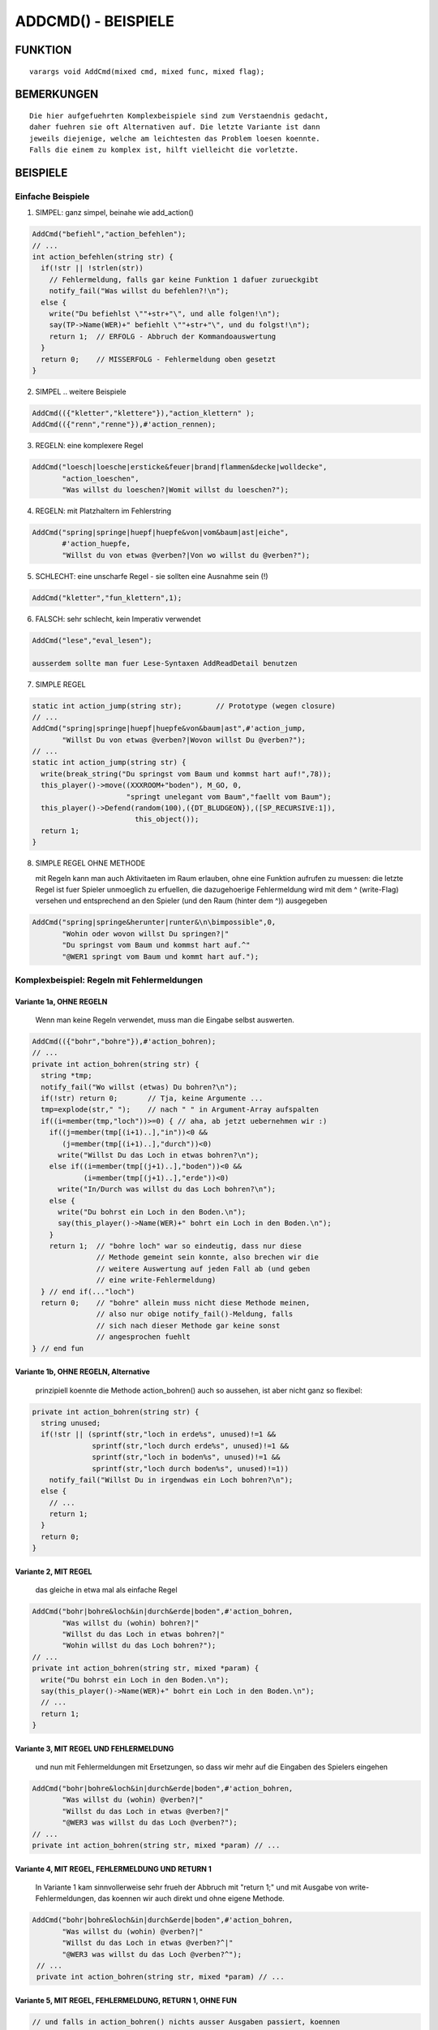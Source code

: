 ADDCMD() - BEISPIELE
********************

FUNKTION
========
::

    varargs void AddCmd(mixed cmd, mixed func, mixed flag);

BEMERKUNGEN
===========
::

    Die hier aufgefuehrten Komplexbeispiele sind zum Verstaendnis gedacht,
    daher fuehren sie oft Alternativen auf. Die letzte Variante ist dann
    jeweils diejenige, welche am leichtesten das Problem loesen koennte.
    Falls die einem zu komplex ist, hilft vielleicht die vorletzte.

BEISPIELE
=========

Einfache Beispiele
------------------

1. SIMPEL: ganz simpel, beinahe wie add_action()

.. code-block:: pike

   AddCmd("befiehl","action_befehlen");
   // ...
   int action_befehlen(string str) {
     if(!str || !strlen(str))
       // Fehlermeldung, falls gar keine Funktion 1 dafuer zurueckgibt
       notify_fail("Was willst du befehlen?!\n");
     else {
       write("Du befiehlst \""+str+"\", und alle folgen!\n");
       say(TP->Name(WER)+" befiehlt \""+str+"\", und du folgst!\n");
       return 1;  // ERFOLG - Abbruch der Kommandoauswertung
     }
     return 0;    // MISSERFOLG - Fehlermeldung oben gesetzt
   }

2. SIMPEL .. weitere Beispiele

.. code-block:: pike

   AddCmd(({"kletter","klettere"}),"action_klettern" );
   AddCmd(({"renn","renne"}),#'action_rennen);

3. REGELN: eine komplexere Regel

.. code-block:: pike

   AddCmd("loesch|loesche|ersticke&feuer|brand|flammen&decke|wolldecke",
          "action_loeschen",
          "Was willst du loeschen?|Womit willst du loeschen?");

4. REGELN: mit Platzhaltern im Fehlerstring

.. code-block:: pike

   AddCmd("spring|springe|huepf|huepfe&von|vom&baum|ast|eiche",
          #'action_huepfe,
          "Willst du von etwas @verben?|Von wo willst du @verben?");

5. SCHLECHT: eine unscharfe Regel - sie sollten eine Ausnahme sein (!)

.. code-block:: pike

   AddCmd("kletter","fun_klettern",1);

6. FALSCH: sehr schlecht, kein Imperativ verwendet 

.. code-block:: pike

   AddCmd("lese","eval_lesen");

   ausserdem sollte man fuer Lese-Syntaxen AddReadDetail benutzen

7. SIMPLE REGEL

.. code-block:: pike

   static int action_jump(string str);        // Prototype (wegen closure)
   // ...
   AddCmd("spring|springe|huepf|huepfe&von&baum|ast",#'action_jump,
          "Willst Du von etwas @verben?|Wovon willst Du @verben?");
   // ...
   static int action_jump(string str) {
     write(break_string("Du springst vom Baum und kommst hart auf!",78));
     this_player()->move((XXXROOM+"boden"), M_GO, 0,
                         "springt unelegant vom Baum","faellt vom Baum");
     this_player()->Defend(random(100),({DT_BLUDGEON}),([SP_RECURSIVE:1]),
                           this_object());
     return 1;
   }

8. SIMPLE REGEL OHNE METHODE

   mit Regeln kann man auch Aktivitaeten im Raum erlauben, ohne eine
   Funktion aufrufen zu muessen: die letzte Regel ist fuer Spieler
   unmoeglich zu erfuellen, die dazugehoerige Fehlermeldung wird mit
   dem ^ (write-Flag) versehen und entsprechend an den Spieler
   (und den Raum (hinter dem ^)) ausgegeben

.. code-block:: pike

   AddCmd("spring|springe&herunter|runter&\n\bimpossible",0,
          "Wohin oder wovon willst Du springen?|"
          "Du springst vom Baum und kommst hart auf.^"
          "@WER1 springt vom Baum und kommt hart auf.");


Komplexbeispiel: Regeln mit Fehlermeldungen
-------------------------------------------

Variante 1a, OHNE REGELN
^^^^^^^^^^^^^^^^^^^^^^^^
    
  Wenn man keine Regeln verwendet, muss man die Eingabe selbst auswerten.

.. code-block:: pike

   AddCmd(({"bohr","bohre"}),#'action_bohren);
   // ...
   private int action_bohren(string str) {
     string *tmp;
     notify_fail("Wo willst (etwas) Du bohren?\n");
     if(!str) return 0;       // Tja, keine Argumente ...
     tmp=explode(str," ");    // nach " " in Argument-Array aufspalten
     if((i=member(tmp,"loch"))>=0) { // aha, ab jetzt uebernehmen wir :)
       if((j=member(tmp[(i+1)..],"in"))<0 &&
          (j=member(tmp[(i+1)..],"durch"))<0)
         write("Willst Du das Loch in etwas bohren?\n");
       else if((i=member(tmp[(j+1)..],"boden"))<0 &&
               (i=member(tmp[(j+1)..],"erde"))<0)
         write("In/Durch was willst du das Loch bohren?\n");
       else {
         write("Du bohrst ein Loch in den Boden.\n");
         say(this_player()->Name(WER)+" bohrt ein Loch in den Boden.\n");
       }
       return 1;  // "bohre loch" war so eindeutig, dass nur diese
                  // Methode gemeint sein konnte, also brechen wir die
                  // weitere Auswertung auf jeden Fall ab (und geben
                  // eine write-Fehlermeldung)
     } // end if(..."loch")
     return 0;    // "bohre" allein muss nicht diese Methode meinen,
                  // also nur obige notify_fail()-Meldung, falls
                  // sich nach dieser Methode gar keine sonst
                  // angesprochen fuehlt
   } // end fun

Variante 1b, OHNE REGELN, Alternative
^^^^^^^^^^^^^^^^^^^^^^^^^^^^^^^^^^^^^

  prinzipiell koennte die Methode action_bohren() auch so
  aussehen, ist aber nicht ganz so flexibel:

.. code-block:: pike

  private int action_bohren(string str) {
    string unused;
    if(!str || (sprintf(str,"loch in erde%s", unused)!=1 &&
                sprintf(str,"loch durch erde%s", unused)!=1 &&
                sprintf(str,"loch in boden%s", unused)!=1 &&
                sprintf(str,"loch durch boden%s", unused)!=1))
      notify_fail("Willst Du in irgendwas ein Loch bohren?\n");
    else {
      // ...
      return 1;
    }
    return 0;
  }

Variante 2, MIT REGEL
^^^^^^^^^^^^^^^^^^^^^
  
  das gleiche in etwa mal als einfache Regel

.. code-block:: pike

  AddCmd("bohr|bohre&loch&in|durch&erde|boden",#'action_bohren,
         "Was willst du (wohin) bohren?|"
         "Willst du das Loch in etwas bohren?|"
         "Wohin willst du das Loch bohren?");
  // ...
  private int action_bohren(string str, mixed *param) {
    write("Du bohrst ein Loch in den Boden.\n");
    say(this_player()->Name(WER)+" bohrt ein Loch in den Boden.\n");
    // ...
    return 1;
  }

Variante 3, MIT REGEL UND FEHLERMELDUNG
^^^^^^^^^^^^^^^^^^^^^^^^^^^^^^^^^^^^^^^
   
  und nun mit Fehlermeldungen mit Ersetzungen, so dass wir mehr
  auf die Eingaben des Spielers eingehen

.. code-block:: pike

   AddCmd("bohr|bohre&loch&in|durch&erde|boden",#'action_bohren,
          "Was willst du (wohin) @verben?|"
          "Willst du das Loch in etwas @verben?|"
          "@WER3 was willst du das Loch @verben?");
   // ...
   private int action_bohren(string str, mixed *param) // ...

Variante 4, MIT REGEL, FEHLERMELDUNG UND RETURN 1
^^^^^^^^^^^^^^^^^^^^^^^^^^^^^^^^^^^^^^^^^^^^^^^^^

  In Variante 1 kam sinnvollerweise sehr frueh der Abbruch mit
  "return 1;" und mit Ausgabe von write-Fehlermeldungen, das koennen
  wir auch direkt und ohne eigene Methode.

.. code-block:: pike

  AddCmd("bohr|bohre&loch&in|durch&erde|boden",#'action_bohren,
         "Was willst du (wohin) @verben?|"
         "Willst du das Loch in etwas @verben?^|"
         "@WER3 was willst du das Loch @verben?^");
   // ...
   private int action_bohren(string str, mixed *param) // ...

Variante 5, MIT REGEL, FEHLERMELDUNG, RETURN 1, OHNE FUN
^^^^^^^^^^^^^^^^^^^^^^^^^^^^^^^^^^^^^^^^^^^^^^^^^^^^^^^^

.. code-block:: pike

  // und falls in action_bohren() nichts ausser Ausgaben passiert, koennen
  // wir uns die auch ganz sparen indem wir eine nichterfuellbare Regel
  // samt Fehlermeldung bauen
  AddCmd("bohr|bohre&loch&in|durch&erde|boden&\nimpossible",0,
         "Was willst du (wohin) @verben?|"
         "Willst du das Loch in etwas @verben?^|"
         "@WER3 was willst du das Loch @verben?^|"
         "Du @verbst ein Loch @WER3 den Boden.^@WER1 @verbt "
         "ein Loch @WER3 den Boden.");

Komplexbeispiel: Spezialregeln @PRESENT und @ID
-----------------------------------------------

Variante 1, OHNE REGELN
^^^^^^^^^^^^^^^^^^^^^^^

  Oft agieren Kommandos auf Objekten im Raum, diese muessen dabei per
  present() identifiziert werden:
  Beispiel ist ein Geldautomat 
  (Hinweis: dieses Beispiel dient der Illustration, die Funktionalitaet an
  sich sollte man besser mit einem Container mit PreventInsert() erzeugen.)

.. code-block:: pike

   AddCmd(({"stopf","stopfe"}),#'action_stopf);
   // ...
   private int action_stopf(string str) {
     string was, unused;
     if(str && (sprintf("%s in automat%s", was, unused)==2 ||
                sprintf("%s in geldautomat%s", was, unused)==2 ||
                sprintf("%s in bankomat%s", was, unused)==2) {
       object o = present(was, this_player());
       if(o) {
         if(o->QueryProp(...)) {
           write(break_string(
             "Du stopfst "+o->name(WEN,1)+" in den Automaten.",78));
           say(...);
         } else {
           write(break_string(
             "Du versuchst "+o->name(WEN,1)+" in den Automaten zu stopfen, "
             "aber "+o->QueryPronoun(WER)+" passt nicht hinein.",78));
           say(...);
         }
       } else {
         write("Was willst du in den Automaten stopfen?\n");
         say(....);
       }
       return 1;
     }
     notify_fail("Was willst du wohin stecken?\n");
     return 0;
   }

Variante 2, MIT REGEL
^^^^^^^^^^^^^^^^^^^^^

  einerseits koennen wir auf diese Weise das Finden von Objekten in Inv 
  und Env in die AddCmd()-Regel integrieren und uns andererseits das 
  Aufzaehlen aller IDs des Automaten ersparen.

  Wie immer werden die gefundenen Matches als Parameterarray an die
  angegebene Methode uebergeben. Das Array enthaelt die mit @PRESENT und 
  @ID gefundenen Treffer praktischerweise als Objekte.

.. code-block:: pike

  AddCmd("steck|stecke&@PRESENT&in&@ID",#'action_stopf,
         "Was willst du wohin stopfen?|"
         "Willst du @WEN2 in etwas stopfen?|"
         "Wohinein willst du @WEN2 stopfen?");
  // ...
  private int action_stopf(string str, mixed *param) {
    if(param[0]->QueryProp(...)) {
      write(break_string(
        "Du stopfst "+param[0]->name(WEN,1)+" in den Automaten.",78));
      say(...);
    } else {
      write(break_string(
        "Du versuchst "+param[0]->name(WEN,1)+" in den Automaten zu "
        "stopfen, aber "+param[0]->QueryPronoun(WER)+" passt nicht "
        "hinein.",78));
      say(...);
    }
    return 1;
  }

Komplexbeispiel: gleiches Verb, mehrere Regeln
----------------------------------------------

  Das Problem mehrerer Regeln fuer ein Kommandoverb besteht darin, dass
  letztlich nur eine der Fehlermeldungen zum Tragen kommt - welche
  genau, ist etwas vage.
  Dabei kann man sich auf eines verlassen: juengere AddCmd werden
  zuerst ausgewertet. Wenn sich das aendert, tretet euren EM.

Problem 1: Mehrere Regeln weil mehrere Zwecke
---------------------------------------------

Variante 1 - GLEICHLAUTENDE FEHLERMELDUNG
^^^^^^^^^^^^^^^^^^^^^^^^^^^^^^^^^^^^^^^^^
  
  Fuer alles wird eine identische Fehlermeldung gesetzt, das ist
  natuerlich nicht sehr flexibel oder schoen
  oder man versucht eine bessere Regel zu schaffen, was hier durch
  die Moeglichkeit von zwei oder drei Parameter unmoeglich ist

.. code-block:: pike

  AddCmd("kriech|krieche&hoch|hinauf|hinaus|heraus|raus",#'result_kriech,
         "Wohin willst Du kriechen?");
  AddCmd("kriech|krieche&nach&oben",#'result_kriech,
         "Wohin willst Du kriechen??|Wohin willst Du kriechen?");
  AddCmd("kriech|krieche&aus&loch|grube|falle",#'result_kriech);
         "Wohin willst Du kriechen?|Wohin willst Du kriechen?");


Variante 2 - EIGENE AUSWERTUNG
^^^^^^^^^^^^^^^^^^^^^^^^^^^^^^
    
  Statt der Verwendung mehrerer aehnlicher AddCmd() bietet sich die eigene 
  Weiterauswertung an, was durch die Uebergabe der getriggerten Argumente
  erleichtert wird.

.. code-block:: pike

    AddCmd("kriech|krieche&hoch|hinauf|hinaus|heraus|raus|aus|nach",
           #'result_kriech,
           "Wohin willst Du kriechen?");
    // ...
    private int result_kriech(string str, mixed *extra) {
      if(member(extra,"aus")>=0 &&
         !sizeof(({str}),"*.\\<(hoehle|grube|falle)\\>.*"))
        notify_fail("Woraus willst Du kriechen?\n");
      else if(member(extra,"nach")>=0 && strstr(str,"oben")<0)
        notify_fail("In welche Richtung willst Du kriechen?\n");
      else if(this_player()->QueryAttribute(A_DEX)>10 ||
              member(holding_root,this_player())) {
        write("Du kriechst mit Muehe heraus.\n");
        this_player()->move((XXXROOM+"draussen"), M_GO, 0,
                            "kriecht mit Muehe aus der Grube",
                            "kriecht aus einer Grube");
        return 1;
      } else
        write("Du bist zu ungeschickt, halt Dich irgendwo fest.\n");
        return 1;
      }
      return 0;
    }

Problem 2: mehrere Regeln aufgrund von optionalen Parametern
------------------------------------------------------------

  Manchmal will man optionale Parameter erlauben, die aber eine
  Wirkung zeigen sollen. Hierbei ist die Reihenfolge der AddCmd()-
  Anweisungen und ggf. deren Aufbau entscheidend.

.. code-block:: pike

  AddCmd("schlag|schlage&@ID&hart",#'action_schlag_hart,
         "Was oder wen willst du @verben?|"
         "Wie willst du @WEN2 schlagen?");
  AddCmd("schlag|schlage&@ID",#'action_schlag,
         "Was oder wen willst du @verben?");

  Da juengere AddCmd aelteren vorgehen, wird die komplexere Regel samt
  ihrer Fehlermeldung nie ausgewertet, da ein "schlag ball hart" auch
  die zweite Regel triggert.

  Anders herum:

.. code-block:: pike

  AddCmd("schlag|schlage&@ID",#'action_schlag,
         "Was oder wen willst du @verben?");
  AddCmd("schlag|schlage&@ID&hart",#'action_schlag_hart,
         "Was oder wen willst du @verben?|"
         "Wie willst du @WEN2 schlagen?");

  Jetzt wird die komplexere Regel zuerst ueberprueft und triggert
  auch die richtige Funktion.
  Leider kommt die Fehlermeldung nie zum Tragen, denn was durch Regel 2
  durchfaellt, triggert entweder Regel 1 oder faellt auch durch Regel 1
  durch und ueberschreibt dabei die Meldung.

.. code-block:: pike

  AddCmd("schlag|schlage&@ID",#'action_schlag,
         "Was oder wen willst du wie @verben?");
  AddCmd("schlag|schlage&@ID&hart",#'action_schlag_hart);

  Das ist zwar auch nur fast perfekt, besser wird es aber nicht.

Letzte Aenderung: 20.11.2019, Arathorn

